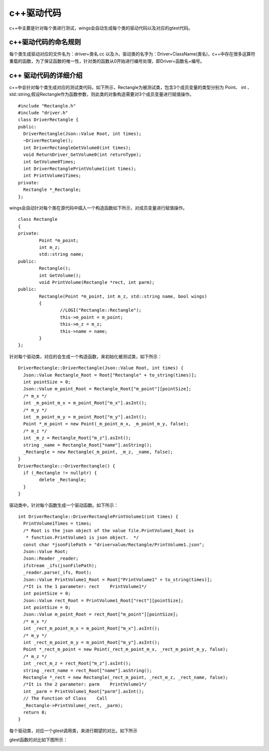 c++驱动代码 
=============================================
c++中主要是针对每个类进行测试，wings会自动生成每个类的驱动代码以及对应的gtest代码。


c++驱动代码的命名规则
-----------------------

每个类生成驱动对应的文件名为：driver+类名.cc 以及.h，驱动类的名字为：Driver+ClassName(类名)，c++中存在很多运算符重载的函数，为了保证函数的唯一性，针对类的函数从0开始进行编号处理，即Driver+函数名+编号。


c++ 驱动代码的详细介绍 
-----------------------

c++中会针对每个类生成对应的测试类代码，如下所示，Rectangle为被测试类，包含3个成员变量的类型分别为 Point、 int 、std::string,假设Rectangle作为函数参数，则此类的对象构造需要对3个成员变量进行赋值操作。

::

	#include "Rectangle.h"
	#include "driver.h"
	class DriverRectangle {
	public:
	  DriverRectangle(Json::Value Root, int times);
	  ~DriverRectangle();
	  int DriverRectangleGetVolume0(int times);
	  void ReturnDriver_GetVolume0(int returnType);
	  int GetVolume0Times;
	  int DriverRectanglePrintVolume1(int times);
	  int PrintVolume1Times;
	private:
	  Rectangle *_Rectangle;
	};

wings会自动针对每个类在源代码中插入一个构造函数如下所示，对成员变量进行赋值操作。

::

	class Rectangle
	{
	private:
		Point *m_point;
		int m_z;
		std::string name;
	public:
		Rectangle();
		int GetVolume();
		void PrintVolume(Rectangle *rect, int parm);
	public:
		Rectangle(Point *m_point, int m_z, std::string name, bool wings)
		{
			//LOGI("Rectangle::Rectangle");
			this->m_point = m_point;
			this->m_z = m_z;
			this->name = name;
		}
	};
	

针对每个驱动类，对应的会生成一个构造函数，来初始化被测试类，如下所示：

::

	DriverRectangle::DriverRectangle(Json::Value Root, int times) {
	  Json::Value Rectangle_Root = Root["Rectangle" + to_string(times)];
	  int pointSize = 0;
	  Json::Value m_point_Root = Rectangle_Root["m_point"][pointSize];
	  /* m_x */
	  int _m_point_m_x = m_point_Root["m_x"].asInt();
	  /* m_y */
	  int _m_point_m_y = m_point_Root["m_y"].asInt();
	  Point *_m_point = new Point(_m_point_m_x, _m_point_m_y, false);
	  /* m_z */
	  int _m_z = Rectangle_Root["m_z"].asInt();
	  string _name = Rectangle_Root["name"].asString();
	  _Rectangle = new Rectangle(_m_point, _m_z, _name, false);
	}
	DriverRectangle::~DriverRectangle() {
	  if (_Rectangle != nullptr) {
		delete _Rectangle;
	  }
	}
	

驱动类中，针对每个函数生成一个驱动函数。如下所示：

::

	int DriverRectangle::DriverRectanglePrintVolume1(int times) {
	  PrintVolume1Times = times;
	  /* Root is the json object of the value file.PrintVolume1_Root is
	   * function.PrintVolume1 is json object.  */
	  const char *jsonFilePath = "drivervalue/Rectangle/PrintVolume1.json";
	  Json::Value Root;
	  Json::Reader _reader;
	  ifstream _ifs(jsonFilePath);
	  _reader.parse(_ifs, Root);
	  Json::Value PrintVolume1_Root = Root["PrintVolume1" + to_string(times)];
	  /*It is the 1 parameter: rect    PrintVolume1*/
	  int pointSize = 0;
	  Json::Value rect_Root = PrintVolume1_Root["rect"][pointSize];
	  int pointSize = 0;
	  Json::Value m_point_Root = rect_Root["m_point"][pointSize];
	  /* m_x */
	  int _rect_m_point_m_x = m_point_Root["m_x"].asInt();
	  /* m_y */
	  int _rect_m_point_m_y = m_point_Root["m_y"].asInt();
	  Point *_rect_m_point = new Point(_rect_m_point_m_x, _rect_m_point_m_y, false);
	  /* m_z */
	  int _rect_m_z = rect_Root["m_z"].asInt();
	  string _rect_name = rect_Root["name"].asString();
	  Rectangle *_rect = new Rectangle(_rect_m_point, _rect_m_z, _rect_name, false);
	  /*It is the 2 parameter: parm    PrintVolume1*/
	  int _parm = PrintVolume1_Root["parm"].asInt();
	  // The Function of Class    Call
	  _Rectangle->PrintVolume(_rect, _parm);
	  return 0;
	}


每个驱动类，对应一个gtest调用类，来进行期望的对比，如下所示

.. image:: /image/figure18.png

gtest函数的对比如下图所示：

.. image:: /image/figure18.png

